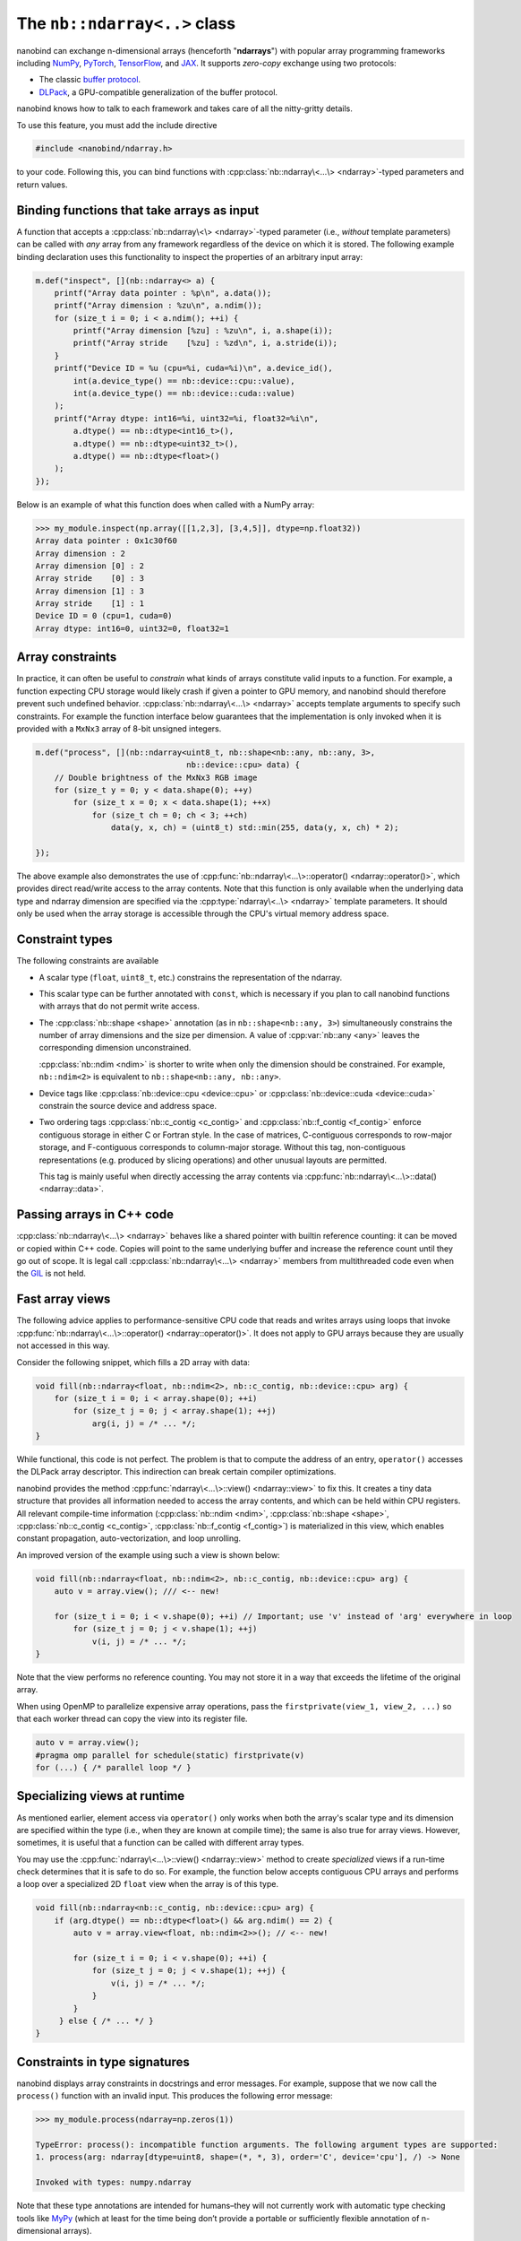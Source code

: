 .. cpp:namespace:: nanobind

.. _ndarray_class:

The ``nb::ndarray<..>`` class
=============================

nanobind can exchange n-dimensional arrays (henceforth "**ndarrays**") with
popular array programming frameworks including `NumPy
<https://numpy.org>`__, `PyTorch <https://pytorch.org>`__, `TensorFlow
<https://www.tensorflow.org>`__, and `JAX <https://jax.readthedocs.io>`__.
It supports *zero-copy* exchange using two protocols:

-  The classic `buffer
   protocol <https://docs.python.org/3/c-api/buffer.html>`__.

-  `DLPack <https://github.com/dmlc/dlpack>`__, a
   GPU-compatible generalization of the buffer protocol.

nanobind knows how to talk to each framework and takes care
of all the nitty-gritty details.

To use this feature, you must add the include directive

.. code-block:: cpp

   #include <nanobind/ndarray.h>

to your code. Following this, you can bind functions with
:cpp:class:`nb::ndarray\<...\> <ndarray>`-typed parameters and return values.

Binding functions that take arrays as input
-------------------------------------------

A function that accepts a :cpp:class:`nb::ndarray\<\> <ndarray>`-typed parameter
(i.e., *without* template parameters) can be called with *any* array
from any framework regardless of the device on which it is stored. The
following example binding declaration uses this functionality to inspect the
properties of an arbitrary input array:

.. code-block:: cpp

   m.def("inspect", [](nb::ndarray<> a) {
       printf("Array data pointer : %p\n", a.data());
       printf("Array dimension : %zu\n", a.ndim());
       for (size_t i = 0; i < a.ndim(); ++i) {
           printf("Array dimension [%zu] : %zu\n", i, a.shape(i));
           printf("Array stride    [%zu] : %zd\n", i, a.stride(i));
       }
       printf("Device ID = %u (cpu=%i, cuda=%i)\n", a.device_id(),
           int(a.device_type() == nb::device::cpu::value),
           int(a.device_type() == nb::device::cuda::value)
       );
       printf("Array dtype: int16=%i, uint32=%i, float32=%i\n",
           a.dtype() == nb::dtype<int16_t>(),
           a.dtype() == nb::dtype<uint32_t>(),
           a.dtype() == nb::dtype<float>()
       );
   });

Below is an example of what this function does when called with a NumPy
array:

.. code-block:: pycon

   >>> my_module.inspect(np.array([[1,2,3], [3,4,5]], dtype=np.float32))
   Array data pointer : 0x1c30f60
   Array dimension : 2
   Array dimension [0] : 2
   Array stride    [0] : 3
   Array dimension [1] : 3
   Array stride    [1] : 1
   Device ID = 0 (cpu=1, cuda=0)
   Array dtype: int16=0, uint32=0, float32=1

Array constraints
-----------------

In practice, it can often be useful to *constrain* what kinds of arrays
constitute valid inputs to a function. For example, a function expecting CPU
storage would likely crash if given a pointer to GPU memory, and nanobind
should therefore prevent such undefined behavior.
:cpp:class:`nb::ndarray\<...\> <ndarray>` accepts template arguments to
specify such constraints. For example the function interface below
guarantees that the implementation is only invoked when it is provided with
a ``MxNx3`` array of 8-bit unsigned integers.

.. code-block:: cpp

   m.def("process", [](nb::ndarray<uint8_t, nb::shape<nb::any, nb::any, 3>,
                                   nb::device::cpu> data) {
       // Double brightness of the MxNx3 RGB image
       for (size_t y = 0; y < data.shape(0); ++y)
           for (size_t x = 0; x < data.shape(1); ++x)
               for (size_t ch = 0; ch < 3; ++ch)
                   data(y, x, ch) = (uint8_t) std::min(255, data(y, x, ch) * 2);

   });

The above example also demonstrates the use of
:cpp:func:`nb::ndarray\<...\>::operator() <ndarray::operator()>`, which
provides direct read/write access to the array contents. Note that this
function is only available when the underlying data type and ndarray dimension
are specified via the :cpp:type:`ndarray\<..\> <ndarray>` template parameters.
It should only be used when the array storage is accessible through the CPU's
virtual memory address space.

.. _ndarray-constraints-1:

Constraint types
----------------

The following constraints are available

- A scalar type (``float``, ``uint8_t``, etc.) constrains the representation
  of the ndarray.

- This scalar type can be further annotated with ``const``, which is necessary
  if you plan to call nanobind functions with arrays that do not permit write
  access.

- The :cpp:class:`nb::shape <shape>` annotation (as in ``nb::shape<nb::any,
  3>``) simultaneously constrains the number of array dimensions and the size
  per dimension. A value of :cpp:var:`nb::any <any>` leaves the corresponding
  dimension unconstrained.

  :cpp:class:`nb::ndim <ndim>` is shorter to write when only the dimension
  should be constrained. For example, ``nb::ndim<2>`` is equivalent to
  ``nb::shape<nb::any, nb::any>``.

- Device tags like :cpp:class:`nb::device::cpu <device::cpu>` or
  :cpp:class:`nb::device::cuda <device::cuda>` constrain the source device
  and address space.

- Two ordering tags :cpp:class:`nb::c_contig <c_contig>` and
  :cpp:class:`nb::f_contig <f_contig>` enforce contiguous storage in either
  C or Fortran style. In the case of matrices, C-contiguous corresponds to
  row-major storage, and F-contiguous corresponds to column-major storage.
  Without this tag, non-contiguous representations (e.g. produced by slicing
  operations) and other unusual layouts are permitted.

  This tag is mainly useful when directly accessing the array contents via
  :cpp:func:`nb::ndarray\<...\>::data() <ndarray::data>`.

Passing arrays in C++ code
--------------------------

:cpp:class:`nb::ndarray\<...\> <ndarray>` behaves like a shared pointer with
builtin reference counting: it can be moved or copied within C++ code.
Copies will point to the same underlying buffer and increase the reference
count until they go out of scope. It is legal call
:cpp:class:`nb::ndarray\<...\> <ndarray>` members from multithreaded code even
when the `GIL <https://wiki.python.org/moin/GlobalInterpreterLock>`__ is not
held.

.. _ndarray-views:

Fast array views
----------------

The following advice applies to performance-sensitive CPU code that reads and
writes arrays using loops that invoke :cpp:func:`nb::ndarray\<...\>::operator()
<ndarray::operator()>`. It does not apply to GPU arrays because they are
usually not accessed in this way.

Consider the following snippet, which fills a 2D array with data:

.. code-block:: cpp

   void fill(nb::ndarray<float, nb::ndim<2>, nb::c_contig, nb::device::cpu> arg) {
       for (size_t i = 0; i < array.shape(0); ++i)
           for (size_t j = 0; j < array.shape(1); ++j)
               arg(i, j) = /* ... */;
   }

While functional, this code is not perfect. The problem is that to compute the
address of an entry, ``operator()`` accesses the DLPack array descriptor. This
indirection can break certain compiler optimizations.

nanobind provides the method :cpp:func:`ndarray\<...\>::view() <ndarray::view>`
to fix this. It creates a tiny data structure that provides all information
needed to access the array contents, and which can be held within CPU
registers. All relevant compile-time information (:cpp:class:`nb::ndim <ndim>`,
:cpp:class:`nb::shape <shape>`, :cpp:class:`nb::c_contig <c_contig>`,
:cpp:class:`nb::f_contig <f_contig>`) is materialized in this view, which
enables constant propagation, auto-vectorization, and loop unrolling.

An improved version of the example using such a view is shown below:

.. code-block:: cpp

   void fill(nb::ndarray<float, nb::ndim<2>, nb::c_contig, nb::device::cpu> arg) {
       auto v = array.view(); /// <-- new!

       for (size_t i = 0; i < v.shape(0); ++i) // Important; use 'v' instead of 'arg' everywhere in loop
           for (size_t j = 0; j < v.shape(1); ++j)
               v(i, j) = /* ... */;
   }

Note that the view performs no reference counting. You may not store it in a way
that exceeds the lifetime of the original array.

When using OpenMP to parallelize expensive array operations, pass the
``firstprivate(view_1, view_2, ...)`` so that each worker thread can copy the
view into its register file.

.. code-block:: cpp

   auto v = array.view();
   #pragma omp parallel for schedule(static) firstprivate(v)
   for (...) { /* parallel loop */ }

.. _ndarray-runtime-specialization:

Specializing views at runtime
-----------------------------

As mentioned earlier, element access via ``operator()`` only works when both
the array's scalar type and its dimension are specified within the type (i.e.,
when they are known at compile time); the same is also true for array views.
However, sometimes, it is useful that a function can be called with different
array types.

You may use the :cpp:func:`ndarray\<...\>::view() <ndarray::view>` method to
create *specialized* views if a run-time check determines that it is safe to
do so. For example, the function below accepts contiguous CPU arrays and
performs a loop over a specialized 2D ``float`` view when the array is of
this type.

.. code-block:: cpp

   void fill(nb::ndarray<nb::c_contig, nb::device::cpu> arg) {
       if (arg.dtype() == nb::dtype<float>() && arg.ndim() == 2) {
           auto v = array.view<float, nb::ndim<2>>(); // <-- new!

           for (size_t i = 0; i < v.shape(0); ++i) {
               for (size_t j = 0; j < v.shape(1); ++j) {
                   v(i, j) = /* ... */;
               }
           }
        } else { /* ... */ }
   }

Constraints in type signatures
------------------------------

nanobind displays array constraints in docstrings and error messages. For
example, suppose that we now call the ``process()`` function with an invalid
input. This produces the following error message:

.. code-block:: pycon

   >>> my_module.process(ndarray=np.zeros(1))

   TypeError: process(): incompatible function arguments. The following argument types are supported:
   1. process(arg: ndarray[dtype=uint8, shape=(*, *, 3), order='C', device='cpu'], /) -> None

   Invoked with types: numpy.ndarray

Note that these type annotations are intended for humans–they will not
currently work with automatic type checking tools like `MyPy
<https://mypy.readthedocs.io/en/stable/>`__ (which at least for the time being
don’t provide a portable or sufficiently flexible annotation of n-dimensional
arrays).

Arrays and function overloads
-----------------------------

A bound function taking a ndarray argument can declare multiple overloads
with different constraints (e.g. a CPU and GPU implementation), in which
case the first first matching overload will be called. When no perfect
match could be found, nanobind will try each overload once more while
performing basic implicit conversions: it will convert strided arrays
into C- or F-contiguous arrays (if requested) and perform type
conversion. This, e.g., makes possible to call a function expecting a
``float32`` array with ``float64`` data. Implicit conversions create
temporary ndarrays containing a copy of the data, which can be
undesirable. To suppress then, add a
:cpp:func:`nb::arg("my_array_arg").noconvert() <arg::noconvert>`
or
:cpp:func:`"my_array_arg"_a.noconvert() <arg::noconvert>` or
function binding annotation.

Binding functions that return arrays
------------------------------------

To return a ndarray from C++ code, you must indicate its type, shape, a pointer
to CPU/GPU memory, and what framework (NumPy/..) should be used to encapsulate
the data.

The following simple binding declaration shows how to return a ``2x4``
NumPy floating point matrix that does not permit write access.

.. code-block:: cpp

   // at top level
   const float data[] = { 1, 2, 3, 4, 5, 6, 7, 8 };

   NB_MODULE(my_ext, m) {
       m.def("ret_numpy", []() {
           size_t shape[2] = { 2, 4 };
           return nb::ndarray<nb::numpy, const float, nb::shape<2, nb::any>>(
               data, /* ndim = */ 2, shape);
       });
    }

The auto-generated docstring of this function is:

.. code-block:: python

   ret_pytorch() -> np.ndarray[float32, writable=False, shape=(2, *)]

Calling it in Python yields

.. code-block:: python

   array([[1., 2., 3., 4.],
          [5., 6., 7., 8.]], dtype=float32)

The following additional ndarray declarations are possible for return
values:

-  :cpp:class:`nb::numpy <numpy>`. Returns the ndarray as a ``numpy.ndarray``.
-  :cpp:class:`nb::pytorch <pytorch>`. Returns the ndarray as a ``torch.Tensor``.
-  :cpp:class:`nb::tensorflow <tensorflow>`. Returns the ndarray as a
   ``tensorflow.python.framework.ops.EagerTensor``.
-  :cpp:class:`nb::jax <jax>`. Returns the ndarray as a
   ``jaxlib.xla_extension.DeviceArray``.
-  No framework annotation. In this case, nanobind will return a raw
   Python ``dltensor``
   `capsule <https://docs.python.org/3/c-api/capsule.html>`__
   representing the `DLPack <https://github.com/dmlc/dlpack>`__
   metadata.

Note that shape and order annotations like :cpp:class:`nb::shape <shape>` and
:cpp:class:`nb::c_contig <c_contig>` enter into the docstring, but nanobind
won't spend time on additional checks. It trusts that your method returns what
it declares. Furthermore, non-CPU ndarrays must be explicitly indicate the
device type and device ID using special parameters of the :cpp:func:`ndarray()
<ndarray::ndarray()>` constructor shown below. Device types indicated via
template arguments, e.g., ``nb::ndarray<..., nb::device::cuda>``, are only used
for decorative purposes to generate an informative function docstring.

The full signature of the ndarray constructor is:

.. code-block:: cpp

   ndarray(void *value,
           size_t ndim,
           const size_t *shape,
           handle owner = nb::handle(),
           const int64_t *strides = nullptr,
           dlpack::dtype dtype = nb::dtype<Scalar>(),
           int32_t device_type = nb::device::cpu::value,
           int32_t device_id = 0) { .. }

If no ``strides`` parameter is provided, the implementation will assume
a C-style ordering. Both ``strides`` and ``shape`` will be copied by the
constructor, hence the targets of these pointers don’t need to remain
valid following the call.

An alternative form of the constructor takes ``std::initializer_list`` instead
of shape/stride arrays for brace-initialization and infers ``ndim``:

.. code-block:: cpp

   ndarray(void *value,
           std::initializer_list<size_t> shape,
           handle owner = nb::handle(),
           st::initializer_list<int64_t> strides = { },
           dlpack::dtype dtype = nb::dtype<Scalar>(),
           int32_t device_type = nb::device::cpu::value,
           int32_t device_id = 0) { .. }

If no ``strides`` parameter is provided, the implementation will assume
a C-style ordering. Both ``strides`` and ``shape`` will be copied by the
constructor, hence the targets of these pointers don’t need to remain
valid following the call.

The ``owner`` parameter can be used to keep another Python object alive
while the ndarray data is referenced by a consumer. This mechanism can be
used to implement a data destructor as follows:

.. code-block:: cpp

   m.def("ret_pytorch", []() {
       // Dynamically allocate 'data'
       float *data = new float[8] { 1, 2, 3, 4, 5, 6, 7, 8 };

       // Delete 'data' when the 'owner' capsule expires
       nb::capsule owner(data, [](void *p) noexcept {
          delete[] (float *) p;
       });

       return nb::ndarray<nb::pytorch, float>(data, { 2, 4 }, owner);
   });

In other situations, it may be helpful to have the capsule manage the lifetime
of a custom data structure that contains one or multiple containers. The same
capsule can be referenced from multiple ndarrays and will call the deleter
when all of them have expired:

.. code-block:: cpp

   m.def("return_multiple", []() {
       struct Temp {
           std::vector<float> vec_1;
           std::vector<float> vec_2;
       };

       Temp *temp = new Temp();
       temp->vec_1 = std::move(...);
       temp->vec_2 = std::move(...);

       nb::capsule deleter(temp, [](void *p) noexcept {
           delete (Temp *) p;
       });

       size_t size_1 = temp->vec_1.size();
       size_t size_2 = temp->vec_2.size();

       return std::make_pair(
           nb::ndarray<nb::pytorch, float>(temp->vec_1.data(), { size_1 }, deleter),
           nb::ndarray<nb::pytorch, float>(temp->vec_2.data(), { size_2 }, deleter)
       );
   });

Return value policies
---------------------

Function bindings that return ndarrays admit additional return value policy
annotations to determine whether or not a copy should be made. They are
interpreted as follows:

- :cpp:enumerator:`rv_policy::automatic` causes the array to be copied when it
  has no owner and when ti is not already associated with a Python object.

- :cpp:enumerator:`rv_policy::automatic_reference` and
  :cpp:enumerator:`rv_policy::reference`
  ``automatic_reference`` and ``reference`` never copy.

- :cpp:enumerator:`rv_policy::copy` always copies.

- :cpp:enumerator:`rv_policy::none` refuses the cast unless the array is
  already associated with an existing Python object (e.g. a NumPy array), in
  which case that object is returned.

- :cpp:enumerator:`rv_policy::reference_internal` retroactively sets the
  ndarray's ``owner`` field to a method's ``self`` argument. It fails with an
  error if there is already a different owner.

- :cpp:enumerator:`rv_policy::move` is unsupported and demoted to
  :cpp:enumerator:`rv_policy::copy`.

.. _ndarray-nonstandard:

Nonstandard arithmetic types
----------------------------

Low or extended-precision arithmetic types (e.g., ``int128``, ``float16``,
``bfloat``) are sometimes used but don't have standardized C++ equivalents. If
you wish to exchange arrays based on such types, you must register a partial
overload of ``nanobind::ndarray_traits`` to inform nanobind about it.

For example, the following snippet makes ``__fp16`` (half-precision type on
``aarch64``) available:

.. code-block:: cpp

   namespace nanobind {
       template <> struct ndarray_traits<__fp16> {
           static constexpr bool is_complex = false;
           static constexpr bool is_float   = true;
           static constexpr bool is_bool    = false;
           static constexpr bool is_int     = false;
           static constexpr bool is_signed  = true;
       };
   };

Limitations
-----------

.. _dtype_restrictions:

Libraries like `NumPy <https://numpy.org>`__ support arrays with flexible
internal representations (*dtypes*), including

- Floating point and integer arrays with various bit depths

- Null-terminated strings

- Arbitrary Python objects

- Heterogeneous data structures composed of multiple fields

nanobind's :cpp:class:`nb::ndarray\<...\> <ndarray>` is based on the `DLPack
<https://github.com/dmlc/dlpack>`__ array exchange protocol, which causes it to
be more restrictive. Presently supported dtypes include signed/unsigned
integers, floating point values, and boolean values. Some :ref:`nonstandard
arithmetic types <ndarray-nonstandard>` can be supported as well.

Nanobind can receive and return read-only arrays via the buffer protocol used
to exchange data with NumPy. The DLPack interface currently ignores this
annotation.
